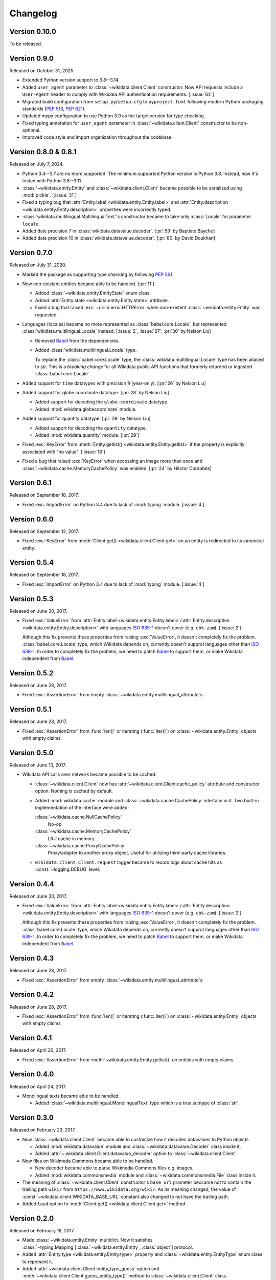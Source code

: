 Changelog
=========

Version 0.10.0
--------------

To be released.


Version 0.9.0
-------------

Released on October 31, 2025.

- Extended Python version support to 3.8--3.14.
- Added ``user_agent`` parameter to :class:`~wikidata.client.Client` constructor.
  Now API requests include a ``User-Agent`` header to comply with Wikidata API
  authentication requirements.  [:issue:`64`]
- Migrated build configuration from ``setup.py``/``setup.cfg`` to ``pyproject.toml``
  following modern Python packaging standards (:pep:`518`, :pep:`621`).
- Updated mypy configuration to use Python 3.9 as the target version for type checking.
- Fixed typing annotation for ``user_agent`` parameter in :class:`~wikidata.client.Client`
  constructor to be non-optional.
- Improved code style and import organization throughout the codebase.


Version 0.8.0 & 0.8.1
---------------------

Released on July 7, 2024.

- Python 3.4--3.7 are no more supported.  The minimum supported Python version
  is Python 3.8.  Instead, now it's tested with Python 3.8--3.11.
- :class:`~wikidata.entity.Entity` and :class:`~wikidata.client.Client` became
  possible to be serialized using :mod:`pickle`.  [:issue:`31`]
- Fixed a typing bug that :attr:`Entity.label <wikidata.entity.Entity.label>`
  and :attr:`Entity.description <wikidata.entity.Entity.description>` properties
  were incorrectly typed.
- :class:`wikidata.multilingual.MultilingualText`'s constructor became to take
  only :class:`Locale` for parameter ``locale``.
- Added date precision 7 in :class:`wikidata.datavalue.decoder`.
  [:pr:`59` by Baptiste Bayche]
- Added date precision 10 in :class:`wikidata.datavalue.decoder`.
  [:pr:`60` by David Doukhan]


Version 0.7.0
-------------

Released on July 31, 2020.

- Marked the package as supporting type checking by following :pep:`561`.

- Now non-existent entities became able to be handled.  [:pr:`11`]

  - Added :class:`~wikidata.entity.EntityState` enum class.
  - Added :attr:`Entity.state <wikidata.entity.Entity.state>` attribute.
  - Fixed a bug that raised :exc:`~urllib.error.HTTPError` when
    non-existent :class:`~wikidata.entity.Entity` was requested.

- Languages (locales) became no more represented as :class:`babel.core.Locale`,
  but represented :class:`wikidata.multilingual.Locale` instead.
  [:issue:`2`, :issue:`27`, :pr:`30` by Nelson Liu]

  - Removed Babel_ from the dependencies.

  - Added :class:`wikidata.multilingual.Locale` type.

    To replace the :class:`babel.core.Locale` type,
    the :class:`wikidata.multilingual.Locale` type has been
    aliased to `str`. This is a *breaking change* for all Wikidata public API
    functions that formerly returned or ingested :class:`babel.core.Locale` .

- Added support for ``time`` datatypes with precision 9 (year-only).
  [:pr:`26` by Nelson Liu]

- Added support for globe coordinate datatype.  [:pr:`28` by Nelson Liu]

  - Added support for decoding the ``globe-coordinate`` datatype.
  - Added :mod:`wikidata.globecoordinate` module.

- Added support for quantity datatype.  [:pr:`29` by Nelson Liu]

  - Added support for decoding the ``quantity`` datatype.
  - Added :mod:`wikidata.quantity` module.  [:pr:`29`]

- Fixed :exc:`KeyError` from :meth:`Entity.getlist()
  <wikidata.entity.Entity.getlist>` if the property is explicitly associated
  with "no value". [:issue:`18`]

- Fixed a bug that raised :exc:`KeyError` when accessing an image more than
  once and :class:`~wikidata.cache.MemoryCachePolicy` was enabled.
  [:pr:`24` by Héctor Cordobés]


Version 0.6.1
-------------

Released on September 18, 2017.

- Fixed :exc:`ImportError` on Python 3.4 due to lack of :mod:`typing` module.
  [:issue:`4`]


Version 0.6.0
-------------

Released on September 12, 2017.

- Fixed :exc:`KeyError` from :meth:`Client.get() <wikidata.client.Client.get>`
  on an entity is redirected to its canonical entity.


Version 0.5.4
-------------

Released on September 18, 2017.

- Fixed :exc:`ImportError` on Python 3.4 due to lack of :mod:`typing` module.
  [:issue:`4`]


Version 0.5.3
-------------

Released on June 30, 2017.

- Fixed :exc:`ValueError` from :attr:`Entity.label
  <wikidata.entity.Entity.label>`/:attr:`Entity.description
  <wikidata.entity.Entity.description>` with languages `ISO 639-1`_
  doesn't cover (e.g. ``cbk-zam``).  [:issue:`2`]

  Although this fix prevents these properties from raising :exc:`ValueError`,
  it doesn't completely fix the problem.  :class:`babel.core.Locale` type,
  which Wikidata depends on, currently doesn't supprot languages other
  than `ISO 639-1`_.  In order to completely fix the problem, we need to
  patch Babel_ to support them, or make Wikidata independent from Babel_.

.. _ISO 639-1: https://www.iso.org/standard/22109.html
.. _Babel: http://babel.pocoo.org/


Version 0.5.2
-------------

Released on June 28, 2017.

- Fixed :exc:`AssertionError` from empty
  :class:`~wikidata.entity.multilingual_attribute`\ s.


Version 0.5.1
-------------

Released on June 28, 2017.

- Fixed :exc:`AssertionError` from :func:`len()` or iterating (:func:`iter()`)
  on :class:`~wikidata.entity.Entity` objects with empty claims.


Version 0.5.0
-------------

Released on June 13, 2017.

- Wikidata API calls over network became possible to be cached.

  - :class:`~wikidata.client.Client` now has
    :attr:`~wikidata.client.Client.cache_policy` attribute and constructor
    option.  Nothing is cached by default.

  - Added :mod:`wikidata.cache` module and :class:`~wikidata.cache.CachePolicy`
    interface in it.  Two built-in implementation of the interface were added:

    :class:`~wikidata.cache.NullCachePolicy`
       No-op.

    :class:`~wikidata.cache.MemoryCachePolicy`
       LRU cache in memory.

    :class:`~wikidata.cache.ProxyCachePolicy`
       Proxy/adapter to another proxy object.  Useful for utilizing third-party
       cache libraries.

  - ``wikidata.client.Client.request`` logger became to record logs about
    cache hits as :const:`~logging.DEBUG` level.


Version 0.4.4
-------------

Released on June 30, 2017.

- Fixed :exc:`ValueError` from :attr:`Entity.label
  <wikidata.entity.Entity.label>`/:attr:`Entity.description
  <wikidata.entity.Entity.description>` with languages `ISO 639-1`_
  doesn't cover (e.g. ``cbk-zam``).  [:issue:`2`]

  Although this fix prevents these properties from raising :exc:`ValueError`,
  it doesn't completely fix the problem.  :class:`babel.core.Locale` type,
  which Wikidata depends on, currently doesn't supprot languages other
  than `ISO 639-1`_.  In order to completely fix the problem, we need to
  patch Babel_ to support them, or make Wikidata independent from Babel_.


Version 0.4.3
-------------

Released on June 28, 2017.

- Fixed :exc:`AssertionError` from empty
  :class:`~wikidata.entity.multilingual_attribute`\ s.


Version 0.4.2
-------------

Released on June 28, 2017.

- Fixed :exc:`AssertionError` from :func:`len()` or iterating (:func:`iter()`)
  on :class:`~wikidata.entity.Entity` objects with empty claims.


Version 0.4.1
-------------

Released on April 30, 2017.

- Fixed :exc:`AssertionError` from :meth:`~wikidata.entity.Entity.getlist()`
  on entities with empty claims.


Version 0.4.0
-------------

Released on April 24, 2017.

- Monolingual texts became able to be handled.

  - Added :class:`~wikidata.multilingual.MonolingualText` type which is a true
    subtype of :class:`str`.


Version 0.3.0
-------------

Released on February 23, 2017.

- Now :class:`~wikidata.client.Client` became able to customize how it decodes
  datavalues to Python objects.

  - Added :mod:`wikidata.datavalue` module and
    :class:`~wikidata.datavalue.Decoder` class inside it.
  - Added :attr:`~.wikidata.client.Client.datavalue_decoder` option to
    :class:`~wikidata.client.Client`.

- Now files on Wikimeda Commons became able to be handled.

  - New decoder became able to parse Wikimedia Commons files e.g. images.
  - Added :mod:`wikidata.commonsmedia` module and
    :class:`~wikidata.commonsmedia.File` class inside it.

- The meaning of :class:`~wikidata.client.Client` constructor's ``base_url``
  prameter beccame not to contain the trailing path ``wiki/`` from
  ``https://www.wikidata.org/wiki/``.  As its meaning changed, the value of
  :const:`~wikidata.client.WIKIDATA_BASE_URL` constant also changed to not
  have the trailing path.

- Added ``load`` option to :meth:`Client.get() <wikidata.client.Client.get>`
  method.


Version 0.2.0
-------------

Released on February 19, 2017.

- Made :class:`~wikidata.entity.Entity` multidict.  Now it satisfies
  :class:`~typing.Mapping`\ [:class:`~wikidata.entity.Entity`, :class:`object`]
  protocol.
- Added :attr:`Entity.type <wikidata.entity.Entity.type>` property and
  :class:`~wikidata.entity.EntityType` enum class to represent it.
- Added :attr:`~wikidata.client.Client.entity_type_guess` option and
  :meth:`~wikidata.client.Client.guess_entity_type()` method to
  :class:`~wikidata.client.Client` class.
- Implemented :class:`~typing.Hashable` protocol and :token:`==`/:token:`!=`
  operators to :class:`~wikidata.entity.Entity` for equality test.


Version 0.1.0
-------------

Initial version.  Released on February 15, 2017.
